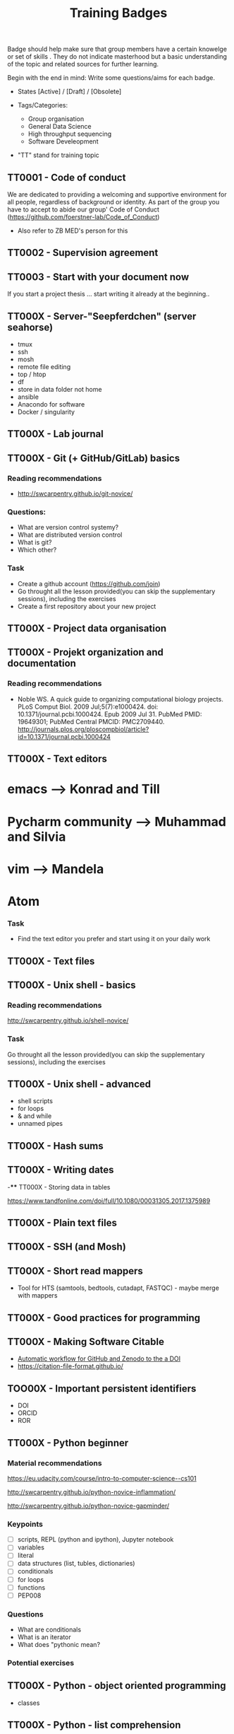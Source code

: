 #+TITLE: Training Badges

Badge should help make sure that group members have a certain knowelge
or set of skills . They do not indicate masterhood but a basic
understanding of the topic and related sources for further learning.

Begin with the end in mind: Write some questions/aims for each badge.

- States [Active] / [Draft] / [Obsolete]

- Tags/Categories: 
  - Group organisation
  - General Data Science
  - High throughput sequencing
  - Software Develeopment

- "TT" stand for training topic

** TT0001 - Code of conduct
   :PROPERTIES:
   :Version:  0.1
   :Tags: Legal
   :State: Draft
   :END:
   
We are dedicated to providing a welcoming and supportive environment for all people, regardless of background or identity.
As part of the group you have to accept to abide our group' Code of Conduct (https://github.com/foerstner-lab/Code_of_Conduct)

- Also refer to ZB MED's person for this 

** TT0002 - Supervision agreement
   :PROPERTIES:
   :Version:  0.1
   :Tags: Legal
   :Status: Draft
   :END:
** TT0003 - Start with your document now
   :PROPERTIES:
   :Version:  0.1
   :Tags: Legal
   :Status: Draft
   :END:

If you start a project thesis ... start writing it already at the
beginning..

** TT000X - Server-"Seepferdchen" (server seahorse)
   :PROPERTIES:
   :Version:  0.1
   :Tags: 
   :State: Draft
   :END:


- tmux
- ssh
- mosh
- remote file editing
- top / htop
- df 
- store in data folder not home
- ansible
- Anacondo for software
- Docker / singularity

** TT000X - Lab journal
   :PROPERTIES:
   :Version:  0.1
   :Tags: 
   :State: Draft
   :END:

** TT000X - Git (+ GitHub/GitLab) basics
   :PROPERTIES:
   :Version:  0.1
   :Tags: Software Develeopment
   :END:
*** Reading recommendations

- http://swcarpentry.github.io/git-novice/

*** Questions:
- What are version control systemy?
- What are distributed version control
- What is git?
- Which other?

*** Task

- Create a github account (https://github.com/join)
- Go throught all the lesson provided(you can skip the supplementary sessions), including the exercises
- Create a first repository about your new project

** TT000X - Project data organisation
   :PROPERTIES:
   :Version:  0.1
   :Tags: 
   :State: Draft
   :END:
** TT000X - Projekt organization and documentation
   :PROPERTIES:
   :Version:  0.1
   :Tags: 
   :State: Draft
   :END:
*** Reading recommendations

- Noble WS. A quick guide to organizing computational biology
  projects. PLoS Comput Biol. 2009 Jul;5(7):e1000424. doi:
  10.1371/journal.pcbi.1000424. Epub 2009 Jul 31. PubMed PMID:
  19649301; PubMed Central PMCID:
  PMC2709440. http://journals.plos.org/ploscompbiol/article?id=10.1371/journal.pcbi.1000424

** TT000X - Text editors
   :PROPERTIES:
   :Version:  0.1
   :Tags: 
   :State: Draft
   :END:
   
* emacs ---> Konrad and Till
* Pycharm community ---> Muhammad and Silvia
* vim ---> Mandela
* Atom 

*** Task

- Find the text editor you prefer and start using it on your daily work



** TT000X - Text files
   :PROPERTIES:
   :Version:  0.1
   :Tags: 
   :State: Draft
   :END:
** TT000X - Unix shell - basics
   :PROPERTIES:
   :Version:  0.1
   :Tags: 
   :State: Draft
   :END:
   
*** Reading recommendations  
http://swcarpentry.github.io/shell-novice/


*** Task
Go throught all the lesson provided(you can skip the supplementary sessions), including the exercises

** TT000X - Unix shell - advanced
- shell scripts
- for loops
- & and while
- unnamed pipes
   :PROPERTIES:
   :Version:  0.1
   :Tags: 
   :State: Draft
   :END:
** TT000X - Hash sums
   :PROPERTIES:
   :Version:  0.1
   :Tags: 
   :State: Draft
   :END:

** TT000X - Writing dates
-**** TT000X - Storing data in tables

https://www.tandfonline.com/doi/full/10.1080/00031305.2017.1375989

** TT000X - Plain text files
   :PROPERTIES:
   :Version:  0.1
   :Tags: 
   :State: Draft
   :END:
** TT000X - SSH (and Mosh)

   :PROPERTIES:
   :Version:  0.1
   :Tags: 
   :State: Draft
   :END:
** TT000X - Short read mappers
- Tool for HTS (samtools, bedtools, cutadapt, FASTQC) - maybe merge with mappers
   :PROPERTIES:
   :Version:  0.1
   :Tags: 
   :State: Draft
   :END:
** TT000X - Good practices for programming
   :PROPERTIES:
   :Version:  0.1
   :Tags: 
   :State: Draft
   :END:
** TT000X - Making Software Citable

- [[https://guides.github.com/activities/citable-code/][Automatic workflow for GitHub and Zenodo to the a DOI]]
- https://citation-file-format.github.io/

   :PROPERTIES:
   :Version:  0.1
   :Tags: 
   :State: Draft
   :END:
** TOO00X - Important persistent identifiers

- DOI
- ORCID
- ROR

   :PROPERTIES:
   :Version:  0.1
   :Tags: 
   :State: Draft
   :END:
** TT000X - Python beginner 

*** Material recommendations

https://eu.udacity.com/course/intro-to-computer-science--cs101

http://swcarpentry.github.io/python-novice-inflammation/

http://swcarpentry.github.io/python-novice-gapminder/

*** Keypoints

- [ ] scripts, REPL (python and ipython), Jupyter notebook
- [ ] variables
- [ ] literal
- [ ] data structures (list, tubles, dictionaries)
- [ ] conditionals
- [ ] for loops
- [ ] functions
- [ ] PEP008

*** Questions
- What are conditionals
- What is an iterator
- What does "pythonic mean?

*** Potential exercises

   :PROPERTIES:
   :Version:  0.1
   :Tags: 
   :State: Draft
   :END:
** TT000X - Python - object oriented programming

- classes

   :PROPERTIES:
   :Version:  0.1
   :Tags: 
   :State: Draft
   :END:
** TT000X - Python - list comprehension
- What is list comprehension?
- What are generators
   :PROPERTIES:
   :Version:  0.1
   :Tags: 
   :State: Draft
   :END:
** TT000X - Python - linting

pylint
black
   :PROPERTIES:
   :Version:  0.1
   :Tags: 
   :State: Draft
   :END:
** TT0000 - Python - type hints
   :PROPERTIES:
   :Version:  0.1
   :Tags: 
   :State: Draft
   :END:
** TT000X - Python testing (unit test, pytest, CI)
   :PROPERTIES:
   :Version:  0.1
   :Tags: 
   :State: Draft
   :END:
- pytest
- code coverage
- 

   :PROPERTIES:
   :Version:  0.1
   :Tags: 
   :State: Draft
   :END:
** TT000X - Python debugging
   :PROPERTIES:
   :Version:  0.1
   :Tags: 
   :State: Draft
   :END:
** TT000X - Python visualisation packages
   :PROPERTIES:
   :Version:  0.1
   :Tags: 
   :State: Draft
   :END:
** TT000X - Python bioinformatics packages
   :PROPERTIES:
   :Version:  0.1
   :Tags: 
   :State: Draft
   :END:
** TT000X - Python pandas
   :PROPERTIES:
   :Version:  0.1
   :Tags: 
   :State: Draft
   :END:
** TT000X - Python packaging/projects
   :PROPERTIES:
   :Version:  0.1
   :Tags: 
   :State: Draft
   :END:
*** Questions
   - Which files belong into a Python project and what is their function?
** TT000X - Refactoring
** TT000X - R basics
   :PROPERTIES:
   :Version:  0.1
   :Tags: 
   :State: Draft
   :END:
** TT000X - R tidyverse
   :PROPERTIES:
   :Version:  0.1
   :Tags: 
   :State: Draft
   :END:
** TT000X - Rstudio
   :PROPERTIES:
   :Version:  0.1
   :Tags: 
   :State: Draft
   :END:
** TT000X - HTML and CSS

- https://www.w3schools.com/html/default.asp
- https://www.w3schools.com/html/html_css.asp
- https://getbootstrap.com/

   :PROPERTIES:
   :Version:  0.1
   :Tags: 
   :State: Draft
   :END:
** TT000X - Static site generator
   :PROPERTIES:
   :Version:  0.1
   :Tags: 
   :State: Draft
   :END:
** TTOOOX - Python web programming

- static vs. dynamic

- flask vs. Django

   :PROPERTIES:
   :Version:  0.1
   :Tags: 
   :State: Draft
   :END:
** TT000X - Python flask
   :PROPERTIES:
   :Version:  0.1
   :Tags: 
   :State: Draft
   :END:
** TT000X - Python Django
   :PROPERTIES:
   :Version:  0.1
   :Tags: 
   :State: Draft
   :END:
** TT000x - Python - Bioservices
   :PROPERTIES:
   :Version:  0.1
   :Tags: 
   :State: Draft
   :END:
** TT000X - Opens Science 
   :PROPERTIES:
   :Version:  0.1
   :Tags: 
   :State: Draft
   :END:

- Research Cycle

** TT000X - Creative commons licenses
   :PROPERTIES:
   :Version:  0.1
   :Tags: 
   :State: Draft
   :END:
** TT000X - Open Source and open software licenses

- Cathedral and Bazaar
- copyleft vs. permissive
- Research software 
- 

   :PROPERTIES:
   :Version:  0.1
   :Tags: 
   :State: Draft
   :END:
** TT000X - Markup languages overview
   :PROPERTIES:
   :Version:  0.1
   :Tags: 
   :State: Draft
   :END:
** TT000X - Markdown
   :PROPERTIES:
   :Version:  0.1
   :Tags: 
   :State: Draft
   :END:
** TT000X - LaTeX
   :PROPERTIES:
   :Version:  0.1
   :Tags: 
   :State: Draft
   :END:
** TT000X - Preprints
   :PROPERTIES:
   :Version:  0.1
   :Tags: 
   :State: Draft
   :END:
** TT000X - Genome browsers
   :PROPERTIES:
   :Version:  0.1
   :Tags: 
   :State: Draft
   :END:
** TT000X - tmux
   :PROPERTIES:
   :Version:  0.1
   :Tags: 
   :State: Draft
   :END:
** TT000X - Academic carreer paths
   :PROPERTIES:
   :Version:  0.1
   :Tags: 
   :State: Draft
   :END:
** TT000X - Basic Statistics
   :PROPERTIES:
   :Version:  0.1
   :Tags: 
   :State: Draft
   :END:

*** Questions
- What is a t-test?
- What is a p-value
- What is correction for multiple testing?

** TT000X - Peer reviewing
   :PROPERTIES:
   :Version:  0.1
   :Tags: 
   :State: Draft
   :END:
** TT000X - Samtools
   :PROPERTIES:
   :Version:  0.1
   :Tags: 
   :State: Draft
   :END:
** TT000X - Bedtools
   :PROPERTIES:
   :Version:  0.1
   :Tags: 
   :State: Draft
   :END:
** TT000X - Continious Integration
   :PROPERTIES:
   :Version:  0.1
   :Tags: 
   :State: Draft
   :END:
** TT000X - Continious Delivery
   :PROPERTIES:
   :Version:  0.1
   :Tags: 
   :State: Draft
   :END:
** TT000X - Using Docker containers
   :PROPERTIES:
   :Version:  0.1
   :Tags: 
   :State: Draft
   :END:
** TT000X - Creating Docker containers
** TT000X - Using Singularity 
   :PROPERTIES:
   :Version:  0.1
   :Tags: 
   :State: Draft
   :END:
** TT000X - Creating Singularity containers
** TT000X - Rsync
   :PROPERTIES:
   :Version:  0.1
   :Tags: 
   :State: Draft
   :END:
** TT000X - Good scientific practice guidelinder of the DFG
   :PROPERTIES:
   :Version:  0.1
   :Tags: 
   :State: Draft
   :END:
** TT000X - Semantic Versioning
   :PROPERTIES:
   :Version:  0.1
   :Tags: 
   :State: Draft
   :END:
** TT000X - Making a poster
   :PROPERTIES:
   :Version:  0.1
   :Tags: 
   :State: Draft
   :END:
** TT000X - Research Data Repositories

https://www.re3data.org/

- Zenodo
- SRA
- GEO

   :PROPERTIES:
   :Version:  0.1
   :Tags: 
   :State: Draft
   :END:
** TT000X - Meetings
   :PROPERTIES:
   :Version:  0.1
   :Tags: 
   :State: Draft
   :END:
** TT000X - Packing and compressing

- tar
- zip
- gzip, bzip2, xz
- pgzip, pbzip2, pzx

tar cf myfile.tar.bz2 --use-compress-prog=pbzip2 dir_to_compress/
   :PROPERTIES:
   :Version:  0.1
   :Tags: 
   :State: Draft
   :END:
** TT000X - Password management
   :PROPERTIES:
   :Version:  0.1
   :Tags: 
   :State: Draft
   :END:

** TT000X - Differential Gene expression anlysis
   :PROPERTIES:
   :Version:  0.1
   :Tags: 
   :State: Draft
   :END:

- DESeq2
- EdgeR
- READemption
- Liu et al.

** TT000X - READemption
** TT000X - Genome annotations with ANNOgesic
** TT000X - Functional enrichment analysis

ClusterProfiler
- with standard organisms (~enrichKEGG~ or ~enrichGO~)
- with non-standard organims (~enricher~ or ~GSEA~)

   :PROPERTIES:
   :Version:  0.1
   :Tags: 
   :State: Draft
   :END:
** TT000X - Wikidata
   :PROPERTIES:
   :Version:  0.1
   :Tags: 
   :State: Draft
   :END:



** TT000X - Writing documentation
   :PROPERTIES:
   :Version:  0.1
   :Tags: 
   :State: Draft
   :END:
- https://www.mkdocs.org
- https://www.sphinx-doc.org

